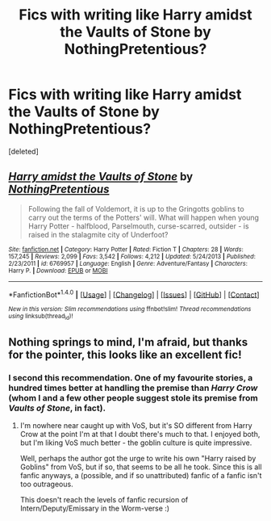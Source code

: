 #+TITLE: Fics with writing like Harry amidst the Vaults of Stone by NothingPretentious?

* Fics with writing like Harry amidst the Vaults of Stone by NothingPretentious?
:PROPERTIES:
:Score: 5
:DateUnix: 1508302092.0
:DateShort: 2017-Oct-18
:END:
[deleted]


** [[http://www.fanfiction.net/s/6769957/1/][*/Harry amidst the Vaults of Stone/*]] by [[https://www.fanfiction.net/u/2713680/NothingPretentious][/NothingPretentious/]]

#+begin_quote
  Following the fall of Voldemort, it is up to the Gringotts goblins to carry out the terms of the Potters' will. What will happen when young Harry Potter - halfblood, Parselmouth, curse-scarred, outsider - is raised in the stalagmite city of Underfoot?
#+end_quote

^{/Site/: [[http://www.fanfiction.net/][fanfiction.net]] *|* /Category/: Harry Potter *|* /Rated/: Fiction T *|* /Chapters/: 28 *|* /Words/: 157,245 *|* /Reviews/: 2,099 *|* /Favs/: 3,542 *|* /Follows/: 4,212 *|* /Updated/: 5/24/2013 *|* /Published/: 2/23/2011 *|* /id/: 6769957 *|* /Language/: English *|* /Genre/: Adventure/Fantasy *|* /Characters/: Harry P. *|* /Download/: [[http://www.ff2ebook.com/old/ffn-bot/index.php?id=6769957&source=ff&filetype=epub][EPUB]] or [[http://www.ff2ebook.com/old/ffn-bot/index.php?id=6769957&source=ff&filetype=mobi][MOBI]]}

--------------

*FanfictionBot*^{1.4.0} *|* [[[https://github.com/tusing/reddit-ffn-bot/wiki/Usage][Usage]]] | [[[https://github.com/tusing/reddit-ffn-bot/wiki/Changelog][Changelog]]] | [[[https://github.com/tusing/reddit-ffn-bot/issues/][Issues]]] | [[[https://github.com/tusing/reddit-ffn-bot/][GitHub]]] | [[[https://www.reddit.com/message/compose?to=tusing][Contact]]]

^{/New in this version: Slim recommendations using/ ffnbot!slim! /Thread recommendations using/ linksub(thread_id)!}
:PROPERTIES:
:Author: FanfictionBot
:Score: 1
:DateUnix: 1508302132.0
:DateShort: 2017-Oct-18
:END:


** Nothing springs to mind, I'm afraid, but thanks for the pointer, this looks like an excellent fic!
:PROPERTIES:
:Author: RMGir
:Score: 1
:DateUnix: 1508325695.0
:DateShort: 2017-Oct-18
:END:

*** I second this recommendation. One of my favourite stories, a hundred times better at handling the premise than /Harry Crow/ (whom I and a few other people suggest stole its premise from /Vaults of Stone/, in fact).
:PROPERTIES:
:Author: Achille-Talon
:Score: 6
:DateUnix: 1508340221.0
:DateShort: 2017-Oct-18
:END:

**** I'm nowhere near caught up with VoS, but it's SO different from Harry Crow at the point I'm at that I doubt there's much to that. I enjoyed both, but I'm liking VoS much better - the goblin culture is quite impressive.

Well, perhaps the author got the urge to write his own "Harry raised by Goblins" from VoS, but if so, that seems to be all he took. Since this is all fanfic anyways, a (possible, and if so unattributed) fanfic of a fanfic isn't too outrageous.

This doesn't reach the levels of fanfic recursion of Intern/Deputy/Emissary in the Worm-verse :)
:PROPERTIES:
:Author: RMGir
:Score: 1
:DateUnix: 1508367163.0
:DateShort: 2017-Oct-19
:END:
